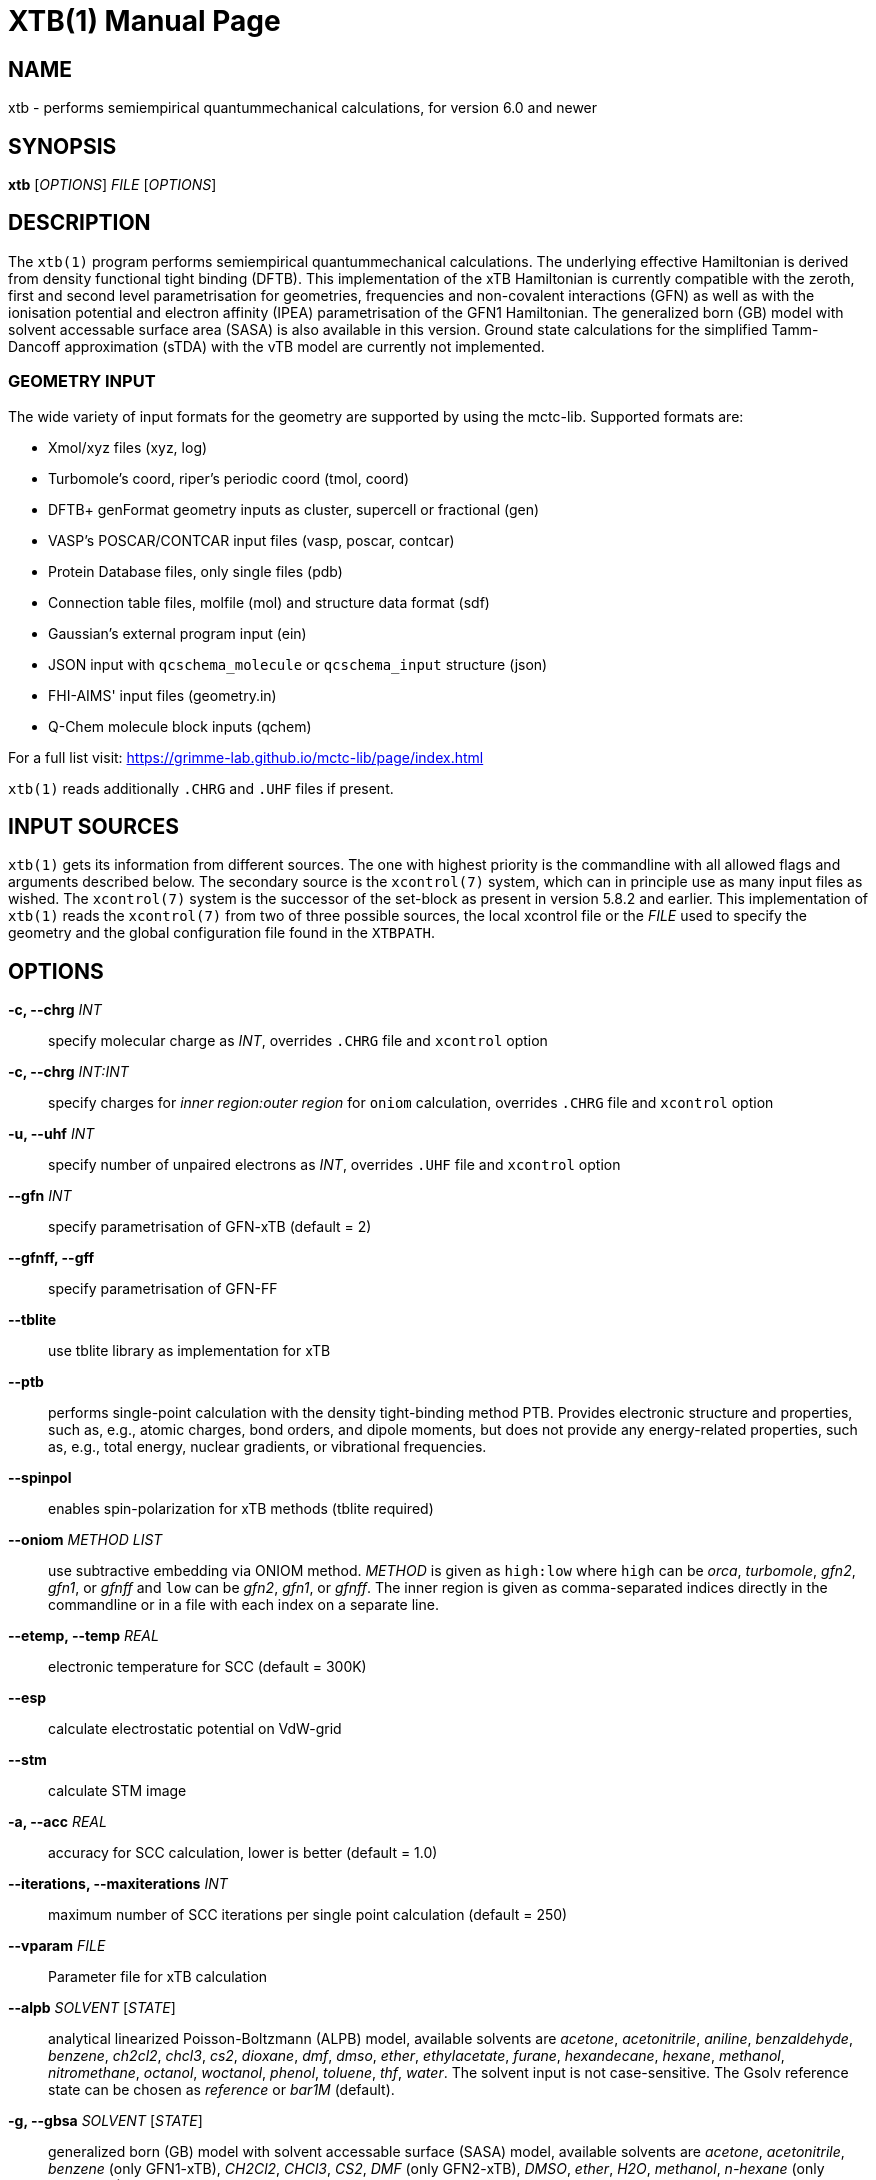 XTB(1)
======
:doctype: manpage

NAME
----

xtb - performs semiempirical quantummechanical calculations,
      for version 6.0 and newer

SYNOPSIS
--------

*xtb* ['OPTIONS'] 'FILE' ['OPTIONS']

DESCRIPTION
-----------

The `xtb(1)` program performs semiempirical quantummechanical calculations.
The underlying effective Hamiltonian is derived from density functional
tight binding (DFTB). This implementation of the xTB Hamiltonian is currently
compatible with the zeroth, first and second level parametrisation for
geometries, frequencies and non-covalent interactions (GFN)
as well as with the ionisation potential and
electron affinity (IPEA) parametrisation of the GFN1 Hamiltonian.
The generalized born (GB) model with solvent accessable surface area (SASA)
is also available in this version.
Ground state calculations for the simplified Tamm-Dancoff approximation (sTDA)
with the vTB model are currently not implemented.

GEOMETRY INPUT
~~~~~~~~~~~~~~

The wide variety of input formats for the geometry are supported by using
the mctc-lib. Supported formats are:

- Xmol/xyz files (xyz, log)
- Turbomole's coord, riper's periodic coord (tmol, coord)
- DFTB+ genFormat geometry inputs as cluster, supercell or fractional (gen)
- VASP's POSCAR/CONTCAR input files (vasp, poscar, contcar)
- Protein Database files, only single files (pdb)
- Connection table files, molfile (mol) and structure data format (sdf)
- Gaussian's external program input (ein)
- JSON input with `qcschema_molecule` or `qcschema_input` structure (json)
- FHI-AIMS' input files (geometry.in)
- Q-Chem molecule block inputs (qchem)

For a full list visit: https://grimme-lab.github.io/mctc-lib/page/index.html

`xtb(1)` reads additionally `.CHRG` and `.UHF` files if present.

INPUT SOURCES
-------------
`xtb(1)` gets its information from different sources. The one with highest
priority is the commandline with all allowed flags and arguments described below.
The secondary source is the `xcontrol(7)` system, which can in principle
use as many input files as wished. The `xcontrol(7)` system is the successor
of the set-block as present in version 5.8.2 and earlier. This implementation
of `xtb(1)` reads the `xcontrol(7)` from two of three possible sources,
the local xcontrol file or the 'FILE' used to specify the geometry
and the global configuration file found in the `XTBPATH`.

OPTIONS
-------

*-c, --chrg* 'INT':: 
    specify molecular charge as 'INT', overrides `.CHRG` file and `xcontrol` option

*-c, --chrg* 'INT:INT':: 
    specify charges for 'inner region:outer region' for `oniom` calculation, overrides `.CHRG` file and `xcontrol` option

*-u, --uhf* 'INT'::
    specify number of unpaired electrons as 'INT', overrides `.UHF` file and `xcontrol` option

*--gfn* 'INT'::
    specify parametrisation of GFN-xTB (default = 2)

*--gfnff, --gff* ::
    specify parametrisation of GFN-FF

*--tblite* ::
    use tblite library as implementation for xTB

*--ptb* ::
    performs single-point calculation with the density tight-binding method PTB.
    Provides electronic structure and properties, such as, e.g., atomic charges, bond orders, and dipole moments,
    but does not provide any energy-related properties, such as, e.g., total energy, nuclear gradients, or vibrational frequencies.

*--spinpol*::
    enables spin-polarization for xTB methods (tblite required)

*--oniom* 'METHOD' 'LIST'::
    use subtractive embedding via ONIOM method. 'METHOD' is given as `high:low`
    where `high` can be 'orca', 'turbomole', 'gfn2', 'gfn1', or 'gfnff' and
    `low` can be 'gfn2', 'gfn1', or 'gfnff'.
    The inner region is given as comma-separated indices directly in the commandline
    or in a file with each index on a separate line.

*--etemp, --temp* 'REAL'::
    electronic temperature for SCC (default = 300K)

*--esp* ::
    calculate electrostatic potential on VdW-grid

*--stm* ::
    calculate STM image

*-a, --acc* 'REAL'::
    accuracy for SCC calculation, lower is better (default = 1.0)

*--iterations, --maxiterations* 'INT'::
    maximum number of SCC iterations per single point calculation (default = 250)

*--vparam* 'FILE'::
    Parameter file for xTB calculation

*--alpb* 'SOLVENT' ['STATE']::
    analytical linearized Poisson-Boltzmann (ALPB) model,
    available solvents are 'acetone', 'acetonitrile', 'aniline', 'benzaldehyde',
    'benzene', 'ch2cl2', 'chcl3', 'cs2', 'dioxane', 'dmf', 'dmso', 'ether',
    'ethylacetate', 'furane', 'hexandecane', 'hexane', 'methanol', 'nitromethane',
    'octanol', 'woctanol', 'phenol', 'toluene', 'thf', 'water'.
    The solvent input is not case-sensitive.
    The Gsolv reference state can be chosen as 'reference' or 'bar1M' (default).

*-g, --gbsa* 'SOLVENT' ['STATE']::
    generalized born (GB) model with solvent accessable surface (SASA) model,
    available solvents are 'acetone', 'acetonitrile', 'benzene' (only GFN1-xTB),
    'CH2Cl2', 'CHCl3', 'CS2', 'DMF' (only GFN2-xTB), 'DMSO', 'ether', 'H2O',
    'methanol', 'n-hexane' (only GFN2-xTB), 'THF' and 'toluene'.
    The solvent input is not case-sensitive.
    The Gsolv reference state can be chosen as 'reference' or 'bar1M' (default).

*--cma* ::
    shifts molecule to center of mass and transforms cartesian coordinates
    into the coordinate system of the principle axis (not affected by
    `isotopes'-file).

*--pop*::
    requests printout of Mulliken population analysis

*--molden*::
    requests printout of molden file

*--alpha* ::
    requests the extension of electrical properties to static molecular dipole polarizabilities

*--raman* ::
    requests Raman spectrum calculation via combination of GFN2-xTB and PTB
    
*--dipole*::
    requests dipole printout

*--wbo*::
    requests Wiberg bond order printout

*--lmo*::
    requests localization of orbitals

*--fod*::
    requests FOD calculation

RUNTYPS
~~~~~~~
NOTE: You can only select *one* runtyp, only the first runtyp will be used
      from the program, use implemented composite runtyps to perform several
      operations at once.

*--scc, --sp*::
    performs a single point calculation

*--vip*::
    performs calculation of ionisation potential.
    This needs the .param_ipea.xtb parameters
    and a GFN1 Hamiltonian.

*--vea*::
    performs calculation of electron affinity.
    This needs the .param_ipea.xtb parameters
    and a GFN1 Hamiltonian.

*--vipea*::
    performs calculation of electron affinity and ionisation potential.
    This needs the .param_ipea.xtb parameters
    and a GFN1 Hamiltonian.

*--vfukui*::
    performs calculation of Fukui indices.

*--vomega*::
    performs calculation of electrophilicity index.
    This needs the .param_ipea.xtb parameters
    and a GFN1 Hamiltonian.

*--grad*::
    performs a gradient calculation

*-o, --opt* ['LEVEL']::
    call `ancopt(3)` to perform a geometry optimization,
    levels from crude, sloppy, loose, normal (default), tight, verytight
    to extreme can be chosen

*--hess*::
    perform a numerical hessian calculation on input geometry

*--ohess* ['LEVEL']::
    perform a numerical hessian calculation on an `ancopt(3)` optimized
    geometry

*--bhess* ['LEVEL']::
    perform a biased numerical hessian calculation on an `ancopt(3)` optimized
    geometry

*--md*::
    molecular dynamics simulation on start geometry

*--metadyn* ['int']::
    meta dynamics simulation on start geometry, saving 'int' snapshots
    of the trajectory to bias the simulation

*--omd*::
    molecular dynamics simulation on `ancopt(3)` optimized geometry,
    a loose optimization level will be chosen

*--metaopt* ['LEVEL']::
    call `ancopt(3)` to perform a geometry optimization,
    then try to find other minimas by meta dynamics

*--path* ['FILE']::
    use meta dynamics to calculate a path from the input geometry
    to the given product structure

*--reactor*::
    experimental

*--modef* 'INT'::
    modefollowing algorithm. 'INT' specifies the mode that should be
    used for the modefollowing.

*--dipro* ['REAL']:: 
    the dimer projection method for the calculation of electronic coupling integrals between two fragments.
    'REAL' sets the threshold for nearly degenerate orbitals to still be considered (default = 0.1 eV).
    

GENERAL
~~~~~~~
*-I, --input* 'FILE'::
     use 'FILE' as input source for `xcontrol(7)` instructions

*--namespace* 'STRING'::
     give this `xtb(1)` run a namespace. All files, even temporary
     ones, will be named according to 'STRING' (might not work everywhere).

*--[no]copy*::
     copies the `xcontrol` file at startup (default = true)

*--[no]restart*::
     restarts calculation from `xtbrestart` (default = true)

*-P, --parallel* 'INT'::
     number of parallel processes

*--define*::
     performs automatic check of input and terminate

*--json*::
     write xtbout.json file

*--citation*::
     print citation and terminate

*--license*::
     print license and terminate

*-v, --verbose*::
     be more verbose (not supported in every unit)

*-s, --silent*::
     clutter the screen less (not supported in every unit)

*--ceasefiles*::
     reduce the amount of output and files written (e.g. xtbtopo.mol)

*--strict*::
     turns all warnings into hard errors

*-h, --help*::
     show help page

*--cut*::
      create inner region for `oniom` calculation without performing any calcultion

ENVIRONMENT VARIABLES
---------------------
`xtb(1)` accesses a path-like variable to determine the location of its
parameter files, you have to provide the `XTBPATH` variable in the same
syntax as the system `PATH` variable. If this variable is not set, `xtb(1)`
will try to generate the `XTBPATH` from the deprecated `XTBHOME` variable.
In case the `XTBHOME` variable is not set it will be generated from the
`HOME` variable. So in principle storing the parameter files in the users
home directory is suffient but might lead to come cluttering.

Since the `XTBHOME` variable is deprecated with version 6.0 and newer
`xtb(1)` will issue a warning if `XTBHOME` is not part of the `XTBPATH`
since the `XTBHOME` variable is not used in production runs.

LOCAL FILES
-----------

`xtb(1)` accesses a number of local files in the current working directory
and also writes some output in specific files. Note that not all input
and output files allow the *--namespace* option.

INPUT
~~~~~

*.CHRG*::
   molecular charge as 'int'

*.UHF*::
   Number of unpaired electrons as 'int'

*mdrestart*::
   contains restart information for MD, *--namespace* compatible.

*pcharge*::
   point charge input, format is 'real' 'real' 'real' 'real' ['int'].
   The first real is used as partial charge, the next three entries
   are the cartesian coordinates and the last is an optional atom type.
   Note that the point charge input is not affected by a CMA transformation.
   Also parallel Hessian calculations will fail due to I/O errors when using
   point charge embedding.

*xcontrol*::
   default input file in *--copy* mode, see `xcontrol(7)` for details,
   set by *--input*.

*xtbrestart*::
   contains restart information for SCC, *--namespace* compatible.

OUTPUT
~~~~~~

*charges*::
   contains Mulliken partial charges calculated in SCC

*wbo*::
   contains Wiberg bond order calculated in SCC, *--namespace* compatible.

*energy*::
   total energy in Turbomole format

*gradient*::
   geometry, energy and gradient in Turbomole format

*hessian*::
   contains the (not mass weighted) cartesian Hessian, *--namespace* compatible.

*xtbtopo.mol*::
   topology information written in molfile format.

*xtbopt.xyz*, *xtbopt.coord*::
   optimized geometry in the same format as the input geometry.

*xtbhess.coord*::
   distorted geometry if imaginary frequency was found

*xtbopt.log*::
   contains all structures obtained in the geometry optimization
   with the respective energy in the comment line in a XMOL formatted
   trajectory

*xtbsiman.log*,*xtb.trj.'int'*::
   trajectories from MD

*scoord.'int'*::
   coordinate dump of MD

*fod.cub*::
   FOD on a cube-type grid

*spindensity.cub*::
   spindensity on a cube-type grid

*density.cub*::
   density on a cube-type grid

*molden.input*::
   MOs and occupation for visualisation and sTDA-xTB calculations

*pcgrad*::
   gradient of the point charges

*xtb_esp.cosmo*::
   ESP fake cosmo output

*xtb_esp_profile.dat*::
   ESP histogramm data

*vibspectrum*::
   Turbomole style vibrational spectrum data group

*g98.out*, *g98l.out*, *g98_canmode.out*, *g98_locmode.out*::
   g98 fake output with normal or local modes

*.tmpxtbmodef*::
   input for mode following

*coordprot.0*::
   protonated species

*xtblmoinfo*::
   centers of the localized molecular orbitals

*lmocent.coord*::
   centers of the localized molecular orbitals

*tmpxx*::
   number of recommended modes for mode following

*xtb_normalmodes*, *xtb_localmodes*::
   binary dump for mode following

TOUCH
~~~~~

*xtbmdok*::
   generated by successful MD

*.xtbok*::
   generated after each successful `xtb(1)` run

*.sccnotconverged*::
   generated after failed SCC with printlevel=2

//////////////////
NAMING CONVENTIONS
------------------
//////////////////

WARNINGS
--------
`xtb(1)` can generate the two types of warnings, the first warning section
is printed immediately after the normal banner at startup, summing up the
evaluation of all input sources (commandline, xcontrol, xtbrc). To check
this warnings exclusively before running an expensive calculation a
input check is implemented via the *--define* flag. Please, study this
warnings carefully!

After `xtb(1)` has evaluated the all input sources it immediately enters
the production mode. Severe errors will lead to an abnormal termination
which is signalled by the printout to STDERR and a non-zero return value
(usually 128). All non-fatal errors are summerized in the end of the calculation
in one block, right before the timing analysis.

To aid the user to fix the problems generating these warnings a brief
summary of each warning with its respective string representation in the
output will be shown here:

*ANCopt failed to converge the optimization*::
   geometry optimization has failed to converge in the given number
   optimization cycles. This is not neccessary a problem if only a
   small number of cycles was given for the optimization on purpose.
   All further calculations are done on the last geometry of the
   optimization.

*Hessian on incompletely optimized geometry!*::
   This warning will be issued twice, once before the Hessian,
   calculations starts (it would otherwise take some time before
   this this warning could be detected) and in the warning block
   in the end. The warning will be generated if the gradient norm
   on the given geometry is higher than a certain threshold.

EXIT STATUS
-----------
*0*::
   normal termination of `xtb(1)`

*128*::
   Failure (termination via error stop generates 128 as return value)

BUGS
----
please report all bugs with an example input, `--copy` dump of internal settings
and the used geometry, as well as the `--verbose` output to xtb@thch.uni-bonn.de

RESOURCES
---------
Main web site: http://grimme.uni-bonn.de/software/xtb

COPYING
-------
Copyright (C) 2017-2023 Stefan Grimme

xtb is free software: you can redistribute it and/or modify it under
the terms of the GNU Lesser General Public License as published by
the Free Software Foundation, either version 3 of the License, or
(at your option) any later version.

xtb is distributed in the hope that it will be useful,
but WITHOUT ANY WARRANTY; without even the implied warranty of
MERCHANTABILITY or FITNESS FOR A PARTICULAR PURPOSE.  See the
GNU Lesser General Public License for more details.

You should have received a copy of the GNU Lesser General Public License
along with xtb.  If not, see <https://www.gnu.org/licenses/>.
